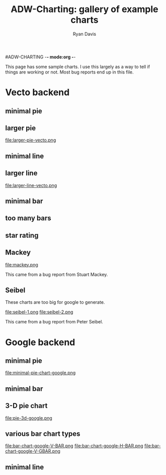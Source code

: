 #ADW-CHARTING -*- mode:org -*-
#+TITLE: ADW-Charting: gallery of example charts
#+AUTHOR: Ryan Davis
#+EMAIL: ryan@acceleration.net
#+OPTIONS: toc:2

This page has some sample charts.  I use this largely as a way to tell if things are working or not.  Most bug reports end up in this file.
* Vecto backend
** minimal pie
#+INCLUDE "../examples/minimal-pie-chart-vecto.lisp" src lisp
[[file:minimal-pie-chart-vecto.png]]

** larger pie
#+INCLUDE "../examples/larger-pie-vecto.lisp" src lisp
file:larger-pie-vecto.png
** minimal line
#+INCLUDE "../examples/minimal-line-chart-vecto.lisp" src lisp
[[file:minimal-line-chart-vecto.png]]

** larger line
#+INCLUDE "../examples/larger-line-vecto.lisp" src lisp
file:larger-line-vecto.png
** minimal bar
#+INCLUDE "../examples/minimal-bar-chart-vecto.lisp" src lisp
[[file:minimal-bar-chart-vecto.png]]

** too many bars
#+INCLUDE "../examples/too-many-bars-vecto.lisp" src lisp
[[file:too-many-bars-vecto.png]]

** star rating
#+INCLUDE "../examples/star-rating.lisp" src lisp
[[file:star-rating.png]]

** Mackey
#+INCLUDE "../examples/mackey.lisp" src lisp
file:mackey.png

This came from a bug report from Stuart Mackey.
** Seibel
These charts are too big for google to generate.
#+INCLUDE "../examples/seibel.lisp" src lisp
file:seibel-1.png
file:seibel-2.png

This came from a bug report from Peter Seibel.

* Google backend
** minimal pie
#+INCLUDE "../examples/minimal-pie-chart-google.lisp" src lisp
file:minimal-pie-chart-google.png
** minimal bar
#+INCLUDE "../examples/minimal-bar-chart-google.lisp" src lisp
[[file:minimal-bar-chart-google.png]]

** 3-D pie chart
#+INCLUDE "../examples/pie-3d-google.lisp" src lisp
file:pie-3d-google.png

** various bar chart types
#+INCLUDE "../examples/bar-chart-google.lisp" src lisp
file:bar-chart-google-V-BAR.png file:bar-chart-google-H-BAR.png file:bar-chart-google-V-GBAR.png

** minimal line
#+INCLUDE "../examples/minimal-line-chart-google.lisp" src lisp
[[file:minimal-line-chart-google.png]]
